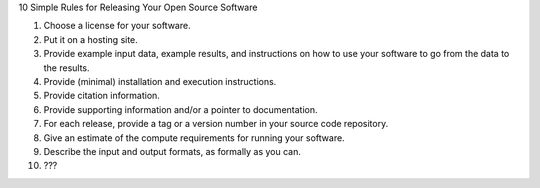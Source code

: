 10 Simple Rules for Releasing Your Open Source Software

1. Choose a license for your software.

2. Put it on a hosting site.

3. Provide example input data, example results, and instructions on
   how to use your software to go from the data to the results.

4. Provide (minimal) installation and execution instructions.

5. Provide citation information.

6. Provide supporting information and/or a pointer to documentation.

7. For each release, provide a tag or a version number in your source
   code repository.

8. Give an estimate of the compute requirements for running your software.

9. Describe the input and output formats, as formally as you can.

10. ???
